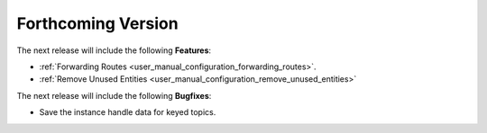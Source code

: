 .. add orphan tag when new info added to this file

.. :orphan:

###################
Forthcoming Version
###################

The next release will include the following **Features**:

* :ref:`Forwarding Routes <user_manual_configuration_forwarding_routes>`.
* :ref:`Remove Unused Entities <user_manual_configuration_remove_unused_entities>`

The next release will include the following **Bugfixes**:

* Save the instance handle data for keyed topics.
